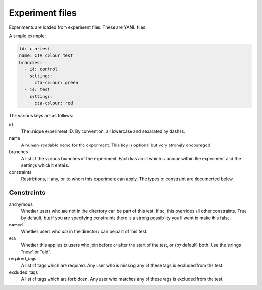 Experiment files
================

Experiments are loaded from experiment files. These are YAML files.

A simple example:

.. code:: yaml

    id: cta-test
    name: CTA colour test
    branches:
      - id: control
        settings:
          cta-colour: green
      - id: test
        settings:
          cta-colour: red

The various keys are as follows:

id
  The unique experiment ID. By convention, all lowercase and separated by
  dashes.

name
  A human-readable name for the experiment. This key is optional but very
  strongly encouraged.

branches
  A list of the various branches of the experiment. Each has an id which is
  unique within the experiment and the settings which it entails.

constraints
  Restrictions, if any, on to whom this experiment can apply. The types of
  constraint are documented below.

Constraints
-----------

anonymous
  Whether users who are not in the directory can be part of this test. If
  so, this overrides all other constraints. True by default, but if you are
  specifying constraints there is a strong possibility you'll want to make
  this false.

named
  Whether users who *are* in the directory can be part of this test.

era
  Whether this applies to users who join before or after the start of the test,
  or (by default) both. Use the strings "new" or "old".

required_tags
  A list of tags which are required. Any user who is missing any of these tags
  is excluded from the test.

excluded_tags
  A list of tags which are forbidden. Any user who matches any of these tags
  is excluded from the test.
